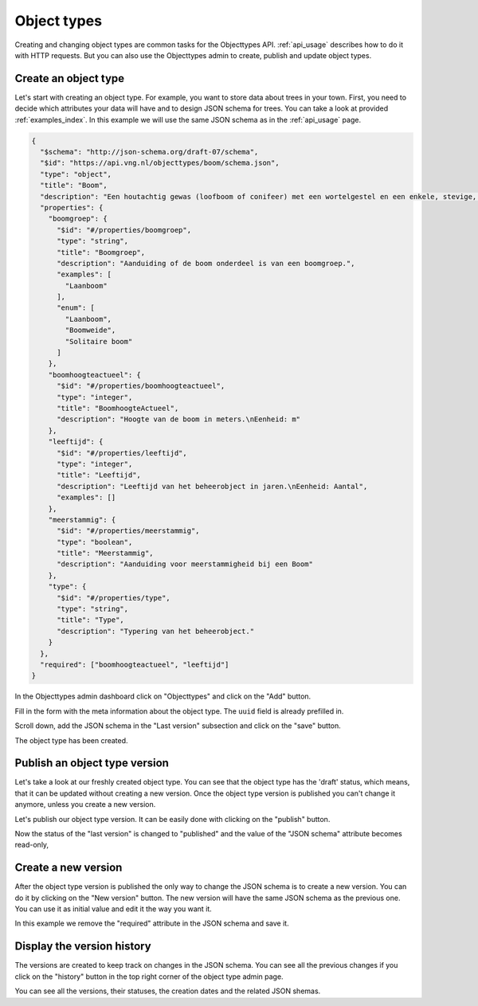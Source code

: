 .. _admin_objecttype:

============
Object types
============

Creating and changing object types are common tasks for the Objecttypes API.
:ref:`api_usage` describes how to do it with HTTP requests. But you can also
use the Objecttypes admin to create, publish and update object types.

Create an object type
---------------------

Let's start with creating an object type. For example, you want to store data
about trees in your town. First, you need to decide which attributes your data
will have and to design JSON schema for trees. You can take a look at provided
:ref:`examples_index`. In this example we will use the same JSON schema as in the
:ref:`api_usage` page.

.. code-block:: json

    {
      "$schema": "http://json-schema.org/draft-07/schema",
      "$id": "https://api.vng.nl/objecttypes/boom/schema.json",
      "type": "object",
      "title": "Boom",
      "description": "Een houtachtig gewas (loofboom of conifeer) met een wortelgestel en een enkele, stevige, houtige stam, die zich boven de grond vertakt.",
      "properties": {
        "boomgroep": {
          "$id": "#/properties/boomgroep",
          "type": "string",
          "title": "Boomgroep",
          "description": "Aanduiding of de boom onderdeel is van een boomgroep.",
          "examples": [
            "Laanboom"
          ],
          "enum": [
            "Laanboom",
            "Boomweide",
            "Solitaire boom"
          ]
        },
        "boomhoogteactueel": {
          "$id": "#/properties/boomhoogteactueel",
          "type": "integer",
          "title": "BoomhoogteActueel",
          "description": "Hoogte van de boom in meters.\nEenheid: m"
        },
        "leeftijd": {
          "$id": "#/properties/leeftijd",
          "type": "integer",
          "title": "Leeftijd",
          "description": "Leeftijd van het beheerobject in jaren.\nEenheid: Aantal",
          "examples": []
        },
        "meerstammig": {
          "$id": "#/properties/meerstammig",
          "type": "boolean",
          "title": "Meerstammig",
          "description": "Aanduiding voor meerstammigheid bij een Boom"
        },
        "type": {
          "$id": "#/properties/type",
          "type": "string",
          "title": "Type",
          "description": "Typering van het beheerobject."
        }
      },
      "required": ["boomhoogteactueel", "leeftijd"]
    }


In the Objecttypes admin dashboard click on "Objecttypes" and click on the "Add" button.

.. image:: _assets/img/objecttype_main.png
    :alt: Click on the "add" button

Fill in the form with the meta information about the object type. The ``uuid`` field is already prefilled in.

.. image:: _assets/img/objecttype_create_meta.png
    :alt: Fill in metadata

Scroll down, add the JSON schema in the "Last version" subsection and click on the "save" button.

.. image:: _assets/img/objecttype_create_version.png
    :alt: Fill in JSON schema and save.


The object type has been created.


Publish an object type version
------------------------------

Let's take a look at our freshly created object type. You can see that the object type has the 'draft'
status, which means, that it can be updated
without creating a new version. Once the object type version is published you can't change
it anymore, unless you create a new version.

Let's publish our object type version. It can be easily done with clicking on the "publish"
button.

.. image:: _assets/img/objecttype_publish.png
    :alt: Publish the version.

Now the status of the "last version" is changed to "published" and the value of the "JSON schema"
attribute becomes read-only,

Create a new version
--------------------

After the object type version is published the only way to change the JSON schema is to create a new version.
You can do it by clicking on the "New version" button. The new version will have the same JSON schema as the
previous one. You can use it as initial value and edit it the way you want it.

.. image:: _assets/img/objecttype_new_version.png
    :alt: Create the new version.

In this example we remove the "required" attribute in the JSON schema and save it.

Display the version history
---------------------------

The versions are created to keep track on changes in the JSON schema. You can see all the previous changes
if you click on the "history" button in the top right corner of the object type admin page.

.. image:: _assets/img/objecttype_history.png
    :alt: Show the history of changes.

You can see all the versions, their statuses, the creation dates and the related JSON shemas.
